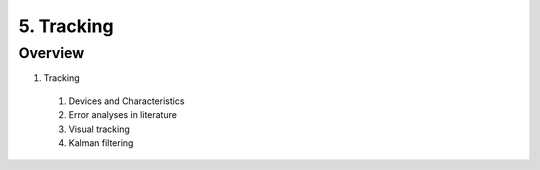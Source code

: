 5. Tracking
===========

Overview
--------

1. Tracking
  #. Devices and Characteristics
  #. Error analyses in literature
  #. Visual tracking
  #. Kalman filtering